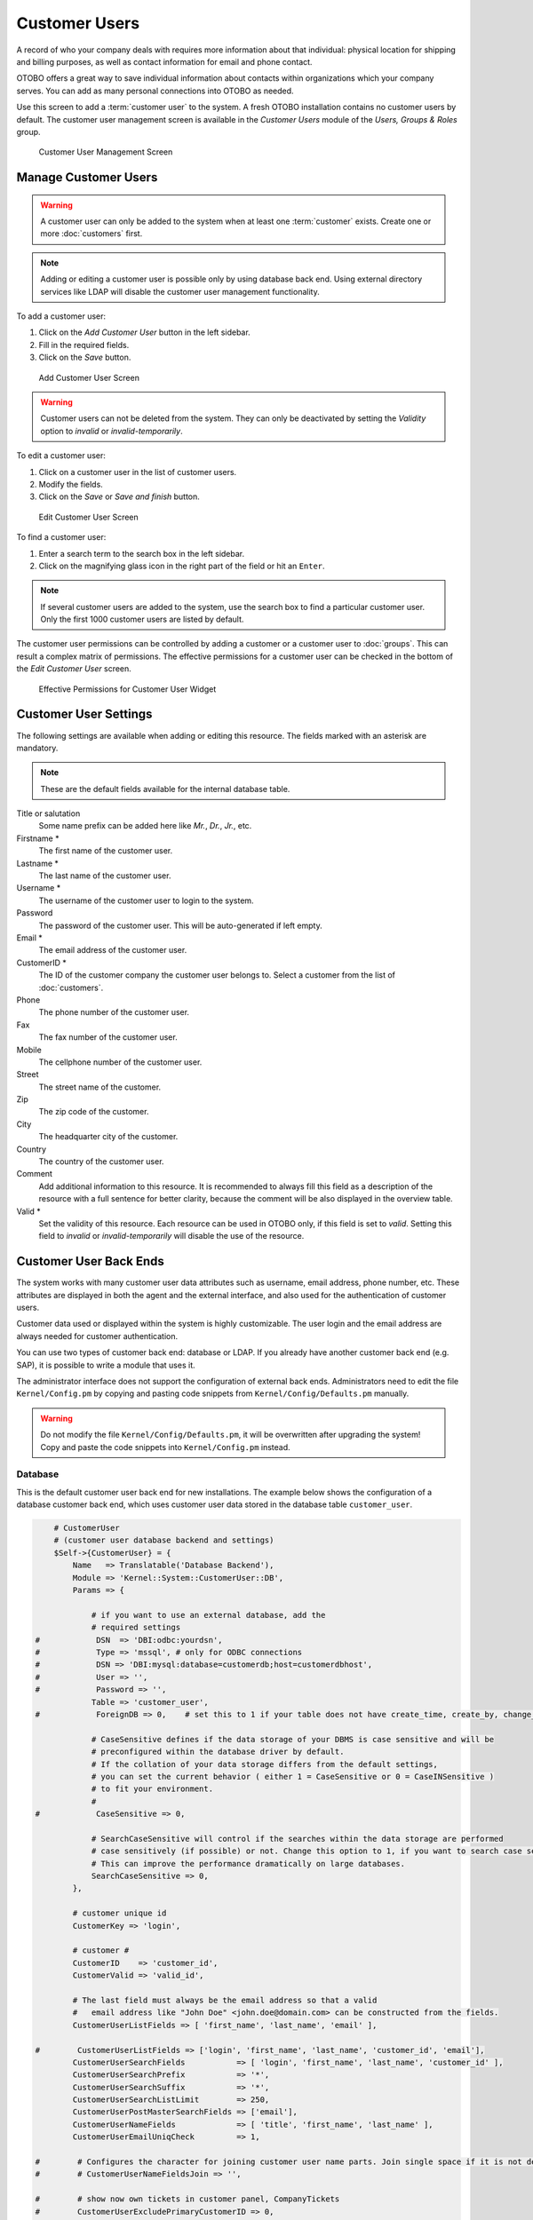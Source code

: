 Customer Users
==============

A record of who your company deals with requires more information about that individual: physical location for shipping and billing purposes, as well as contact information for email and phone contact.

OTOBO offers a great way to save individual information about contacts within organizations which your company serves. You can add as many personal connections into OTOBO as needed.

Use this screen to add a :term:`customer user` to the system. A fresh OTOBO installation contains no customer users by default. The customer user management screen is available in the *Customer Users* module of the *Users, Groups & Roles* group.

.. figure:: images/customer-user-management.png
   :alt: Customer User Management Screen

   Customer User Management Screen


Manage Customer Users
---------------------

.. warning::

   A customer user can only be added to the system when at least one :term:`customer` exists. Create one or more :doc:`customers` first.

.. note::

   Adding or editing a customer user is possible only by using database back end. Using external directory services like LDAP will disable the customer user management functionality.

To add a customer user:

1. Click on the *Add Customer User* button in the left sidebar.
2. Fill in the required fields.
3. Click on the *Save* button.

.. figure:: images/customer-user-add.png
   :alt: Add Customer User Screen

   Add Customer User Screen

.. warning::

   Customer users can not be deleted from the system. They can only be deactivated by setting the *Validity* option to *invalid* or *invalid-temporarily*.

To edit a customer user:

1. Click on a customer user in the list of customer users.
2. Modify the fields.
3. Click on the *Save* or *Save and finish* button.

.. figure:: images/customer-user-edit.png
   :alt: Edit Customer User Screen

   Edit Customer User Screen

To find a customer user:

1. Enter a search term to the search box in the left sidebar.
2. Click on the magnifying glass icon in the right part of the field or hit an ``Enter``.

.. note::

   If several customer users are added to the system, use the search box to find a particular customer user. Only the first 1000 customer users are listed by default.

The customer user permissions can be controlled by adding a customer or a customer user to :doc:`groups`. This can result a complex matrix of permissions. The effective permissions for a customer user can be checked in the bottom of the *Edit Customer User* screen.

.. figure:: images/customer-user-effective-permission.png
   :alt: Effective Permissions for Customer User Widget

   Effective Permissions for Customer User Widget

.. seealso::

   :doc:`customer-users-groups` needs to be enabled to use this feature.


Customer User Settings
----------------------

The following settings are available when adding or editing this resource. The fields marked with an asterisk are mandatory.

.. note::

   These are the default fields available for the internal database table.

Title or salutation
   Some name prefix can be added here like *Mr.*, *Dr.*, *Jr.*, etc.

Firstname \*
   The first name of the customer user.

Lastname \*
   The last name of the customer user.

Username \*
   The username of the customer user to login to the system.

Password
   The password of the customer user. This will be auto-generated if left empty.

Email \*
   The email address of the customer user.

CustomerID \*
   The ID of the customer company the customer user belongs to. Select a customer from the list of :doc:`customers`.

Phone
   The phone number of the customer user.

Fax
   The fax number of the customer user.

Mobile
   The cellphone number of the customer user.

Street
   The street name of the customer.

Zip
   The zip code of the customer.

City
   The headquarter city of the customer.

Country
   The country of the customer user.

Comment
   Add additional information to this resource. It is recommended to always fill this field as a description of the resource with a full sentence for better clarity, because the comment will be also displayed in the overview table.

Valid \*
   Set the validity of this resource. Each resource can be used in OTOBO only, if this field is set to *valid*. Setting this field to *invalid* or *invalid-temporarily* will disable the use of the resource.

.. seealso::

   It is possible to assign multiple customers to customer users via the :doc:`customer-users-customers` screen.


Customer User Back Ends
-----------------------

The system works with many customer user data attributes such as username, email address, phone number, etc. These attributes are displayed in both the agent and the external interface, and also used for the authentication of customer users.

Customer data used or displayed within the system is highly customizable. The user login and the email address are always needed for customer authentication.

You can use two types of customer back end: database or LDAP. If you already have another customer back end (e.g. SAP), it is possible to write a module that uses it.

The administrator interface does not support the configuration of external back ends. Administrators need to edit the file ``Kernel/Config.pm`` by copying and pasting code snippets from ``Kernel/Config/Defaults.pm`` manually.

.. warning::

   Do not modify the file ``Kernel/Config/Defaults.pm``, it will be overwritten after upgrading the system! Copy and paste the code snippets into ``Kernel/Config.pm`` instead.

Database
~~~~~~~~

This is the default customer user back end for new installations. The example below shows the configuration of a database customer back end, which uses customer user data stored in the database table ``customer_user``.

.. code-block:: perl

       # CustomerUser
       # (customer user database backend and settings)
       $Self->{CustomerUser} = {
           Name   => Translatable('Database Backend'),
           Module => 'Kernel::System::CustomerUser::DB',
           Params => {

               # if you want to use an external database, add the
               # required settings
   #            DSN  => 'DBI:odbc:yourdsn',
   #            Type => 'mssql', # only for ODBC connections
   #            DSN => 'DBI:mysql:database=customerdb;host=customerdbhost',
   #            User => '',
   #            Password => '',
               Table => 'customer_user',
   #            ForeignDB => 0,    # set this to 1 if your table does not have create_time, create_by, change_time and change_by fields

               # CaseSensitive defines if the data storage of your DBMS is case sensitive and will be
               # preconfigured within the database driver by default.
               # If the collation of your data storage differs from the default settings,
               # you can set the current behavior ( either 1 = CaseSensitive or 0 = CaseINSensitive )
               # to fit your environment.
               #
   #            CaseSensitive => 0,

               # SearchCaseSensitive will control if the searches within the data storage are performed
               # case sensitively (if possible) or not. Change this option to 1, if you want to search case sensitive.
               # This can improve the performance dramatically on large databases.
               SearchCaseSensitive => 0,
           },

           # customer unique id
           CustomerKey => 'login',

           # customer #
           CustomerID    => 'customer_id',
           CustomerValid => 'valid_id',

           # The last field must always be the email address so that a valid
           #   email address like "John Doe" <john.doe@domain.com> can be constructed from the fields.
           CustomerUserListFields => [ 'first_name', 'last_name', 'email' ],

   #        CustomerUserListFields => ['login', 'first_name', 'last_name', 'customer_id', 'email'],
           CustomerUserSearchFields           => [ 'login', 'first_name', 'last_name', 'customer_id' ],
           CustomerUserSearchPrefix           => '*',
           CustomerUserSearchSuffix           => '*',
           CustomerUserSearchListLimit        => 250,
           CustomerUserPostMasterSearchFields => ['email'],
           CustomerUserNameFields             => [ 'title', 'first_name', 'last_name' ],
           CustomerUserEmailUniqCheck         => 1,

   #        # Configures the character for joining customer user name parts. Join single space if it is not defined.
   #        # CustomerUserNameFieldsJoin => '',

   #        # show now own tickets in customer panel, CompanyTickets
   #        CustomerUserExcludePrimaryCustomerID => 0,
   #        # generate auto logins
   #        AutoLoginCreation => 0,
   #        # generate auto login prefix
   #        AutoLoginCreationPrefix => 'auto',
   #        # admin can change customer preferences
   #        AdminSetPreferences => 1,
           # use customer company support (reference to company, See CustomerCompany settings)
           CustomerCompanySupport => 1,
           # cache time to live in sec. - cache any database queries
           CacheTTL => 60 * 60 * 24,
   #        # Consider this source read only.
   #        ReadOnly => 1,
           Map => [

               # Info about dynamic fields:
               #
               # Dynamic Fields of type CustomerUser can be used within the mapping (see example below).
               # The given storage (third column) then can also be used within the following configurations (see above):
               # CustomerUserSearchFields, CustomerUserPostMasterSearchFields, CustomerUserListFields, CustomerUserNameFields
               #
               # Note that the columns 'frontend' and 'readonly' will be ignored for dynamic fields.

               # note: Login, Email and CustomerID needed!
               # var, frontend, storage, shown (1=always,2=lite), required, storage-type, http-link, readonly, http-link-target, link class(es)
               [ 'UserTitle',        Translatable('Title or salutation'), 'title',          1, 0, 'var', '', 0, undef, undef ],
               [ 'UserFirstname',    Translatable('Firstname'),           'first_name',     1, 1, 'var', '', 0, undef, undef ],
               [ 'UserLastname',     Translatable('Lastname'),            'last_name',      1, 1, 'var', '', 0, undef, undef ],
               [ 'UserLogin',        Translatable('Username'),            'login',          1, 1, 'var', '', 0, undef, undef ],
               [ 'UserPassword',     Translatable('Password'),            'pw',             0, 0, 'var', '', 0, undef, undef ],
               [ 'UserEmail',        Translatable('Email'),               'email',          1, 1, 'var', '', 0, undef, undef ],
   #            [ 'UserEmail',        Translatable('Email'),               'email',          1, 1, 'var', '[% Env("CGIHandle") %]?Action=AgentTicketCompose;ResponseID=1;TicketID=[% Data.TicketID | uri %];ArticleID=[% Data.ArticleID | uri %]', 0, '', 'AsPopup OTOBOPopup_TicketAction' ],
               [ 'UserCustomerID',   Translatable('CustomerID'),          'customer_id',    0, 1, 'var', '', 0, undef, undef ],
   #            [ 'UserCustomerIDs',  Translatable('CustomerIDs'),         'customer_ids',   1, 0, 'var', '', 0, undef, undef ],
               [ 'UserPhone',        Translatable('Phone'),               'phone',          1, 0, 'var', '', 0, undef, undef ],
               [ 'UserFax',          Translatable('Fax'),                 'fax',            1, 0, 'var', '', 0, undef, undef ],
               [ 'UserMobile',       Translatable('Mobile'),              'mobile',         1, 0, 'var', '', 0, undef, undef ],
               [ 'UserStreet',       Translatable('Street'),              'street',         1, 0, 'var', '', 0, undef, undef ],
               [ 'UserZip',          Translatable('Zip'),                 'zip',            1, 0, 'var', '', 0, undef, undef ],
               [ 'UserCity',         Translatable('City'),                'city',           1, 0, 'var', '', 0, undef, undef ],
               [ 'UserCountry',      Translatable('Country'),             'country',        1, 0, 'var', '', 0, undef, undef ],
               [ 'UserComment',      Translatable('Comment'),             'comments',       1, 0, 'var', '', 0, undef, undef ],
               [ 'ValidID',          Translatable('Valid'),               'valid_id',       0, 1, 'int', '', 0, undef, undef ],

               # Dynamic field example
   #            [ 'DynamicField_Name_X', undef, 'Name_X', 0, 0, 'dynamic_field', undef, 0, undef, undef ],
           ],

           # default selections
           Selections => {

   #            UserTitle => {
   #                'Mr.' => Translatable('Mr.'),
   #                'Mrs.' => Translatable('Mrs.'),
   #            },
           },
       };

If you want to customize the customer user data, change the columns or add new ones to the ``customer_user`` table in the database.

For example, to add a new field for room number:

1. Add a new column ``room`` to table ``customer_user``.

   MySQL or MariaDB:

   .. code-block:: bash

      root> mysql -u root -p -e 'ALTER TABLE otobo.customer_user ADD room VARCHAR (250)'

   PostgreSQL (from the ``/opt/otobo`` directory):

   .. code-block:: bash

      otobo> psql -c 'ALTER TABLE customer_user ADD COLUMN room varchar(250)'

2. Copy the ``$Self->{CustomerUser}`` section from ``Kernel/Config/Defaults.pm`` into ``Kernel/Config.pm``.
3. Add the new column to the ``Map`` array.

   .. code-block:: perl

      [ 'UserRoom', 'Room', 'room', 0, 1, 'var', '', 0, undef, undef ],

   You can set the HTTP link target and link class (the last two keys) to ``undef`` in map array elements, if they are not to be used. These keys add ``target=""`` and ``class=""`` attributes to the HTTP link element, respectively. They are ignored if HTTP link is not set (it is ``''`` in this example).

   .. note::

      It is recommended to always use English words for names.

   .. seealso::

      Names can be translated into other languages with custom translation files. See the `Custom Translation File <http://doc.otobo.org/doc/manual/developer/7.0/en/content/how-it-works/translations.html#custom-translation-file>`__ chapter in the developer manual.


LDAP
~~~~

If you have an LDAP directory with your customer user data, you can use it as the customer user back end. The example below shows the configuration of a LDAP customer user back end.

.. code-block:: perl

   # CustomerUser
   # (customer user ldap backend and settings)
       $Self->{CustomerUser} = {
           Name => 'LDAP Backend',
           Module => 'Kernel::System::CustomerUser::LDAP',
           Params => {
               # ldap host
               Host => 'bay.csuhayward.edu',
               # ldap base dn
               BaseDN => 'ou=seas,o=csuh',
               # search scope (one|sub)
               SSCOPE => 'sub',
               # The following is valid but would only be necessary if the
               # anonymous user does NOT have permission to read from the LDAP tree
               UserDN => '',
               UserPw => '',
               # in case you want to add always one filter to each ldap query, use
               # this option. e. g. AlwaysFilter => '(mail=*)' or AlwaysFilter => '(objectclass=user)'
               AlwaysFilter => '',
               # if the charset of your ldap server is iso-8859-1, use this:
   #            # SourceCharset => 'iso-8859-1',
               # die if backend can't work, e. g. can't connect to server
               Die => 0,
               # Net::LDAP new params (if needed - for more info see perldoc Net::LDAP)
               Params => {
                   port    => 389,
                   timeout => 120,
                   async   => 0,
                   version => 3,
               },
           },
           # customer unique id
           CustomerKey => 'uid',
           # customer #
           CustomerID => 'mail',
           CustomerUserListFields => ['cn', 'mail'],
           CustomerUserSearchFields => ['uid', 'cn', 'mail'],
           CustomerUserSearchPrefix => '',
           CustomerUserSearchSuffix => '*',
           CustomerUserSearchListLimit => 250,
           CustomerUserPostMasterSearchFields => ['mail'],
           CustomerUserNameFields => ['givenname', 'sn'],
           # Configures the character for joining customer user name parts. Join single space if it is not defined.
           CustomerUserNameFieldsJoin => '',
           # show customer user and customer tickets in the external interface
           CustomerUserExcludePrimaryCustomerID => 0,
           # add a ldap filter for valid users (expert setting)
   #        # CustomerUserValidFilter => '(!(description=gesperrt))',
           # admin can't change customer preferences
           AdminSetPreferences => 0,
           # cache time to live in sec. - cache any ldap queries
   #        CacheTTL => 0,
           Map => [
               # note: Login, Email and CustomerID needed!
               # var, frontend, storage, shown (1=always,2=lite), required, storage-type, http-link, readonly, http-link-target, link class(es)
               [ 'UserTitle',       Translatable('Title or salutation'), 'title',               1, 0, 'var', '', 1, undef, undef ],
               [ 'UserFirstname',   Translatable('Firstname'),           'givenname',           1, 1, 'var', '', 1, undef, undef ],
               [ 'UserLastname',    Translatable('Lastname'),            'sn',                  1, 1, 'var', '', 1, undef, undef ],
               [ 'UserLogin',       Translatable('Username'),            'uid',                 1, 1, 'var', '', 1, undef, undef ],
               [ 'UserEmail',       Translatable('Email'),               'mail',                1, 1, 'var', '', 1, undef, undef ],
               [ 'UserCustomerID',  Translatable('CustomerID'),          'mail',                0, 1, 'var', '', 1, undef, undef ],
               # [ 'UserCustomerIDs', Translatable('CustomerIDs'),         'second_customer_ids', 1, 0, 'var', '', 1, undef, undef ],
               [ 'UserPhone',       Translatable('Phone'),               'telephonenumber',     1, 0, 'var', '', 1, undef, undef ],
               [ 'UserAddress',     Translatable('Address'),             'postaladdress',       1, 0, 'var', '', 1, undef, undef ],
               [ 'UserComment',     Translatable('Comment'),             'description',         1, 0, 'var', '', 1, undef, undef ],

               # this is needed, if "SMIME::FetchFromCustomer" is active
               # [ 'UserSMIMECertificate', 'SMIMECertificate', 'userSMIMECertificate', 0, 1, 'var', '', 1, undef, undef ],

               # Dynamic field example
               # [ 'DynamicField_Name_X', undef, 'Name_X', 0, 0, 'dynamic_field', undef, 0, undef, undef ],
           ],
       };

To activate and configure the LDAP back end:

1. Copy the ``$Self->{CustomerUser}`` section from ``Kernel/Config/Defaults.pm`` into ``Kernel/Config.pm``.
2. Remove the comments (``#`` characters) from the beginning of the lines.

If additional customer user attributes are stored in your LDAP directory, such as a manager name, a mobile phone number, or a department, this information can be displayed in OTOBO.

To display additional customer user attributes from LDAP directory:

1. Expand the ``Map`` array in ``Kernel/Config.pm`` with the entries for these attributes.

   .. code-block:: perl

      [ 'UserMobilePhone', 'Mobile Phone', 'mobilephone', 1, 0, 'var', '', 1, undef, undef ],

   .. note::

      It is recommended to always use English words for names.

   .. seealso::

      Names can be translated into other languages with custom translation files. See the `Custom Translation File <http://doc.otobo.org/doc/manual/developer/7.0/en/content/how-it-works/translations.html#custom-translation-file>`__ chapter in the developer manual.


Multiple Customer User Back Ends
--------------------------------

If you want to use more than one customer user data source, the ``CustomerUser`` configuration parameter should be expanded with a number, like ``CustomerUser1`` and ``CustomerUser2``.

The following configuration example shows usage of both a database and an LDAP customer user back end.

.. code-block:: perl

   # Data source 1: customer user database back end and settings.
       $Self->{CustomerUser1} = {
           Name   => 'Database Backend',
           Module => 'Kernel::System::CustomerUser::DB',
           Params => {
               DSN => 'DBI:odbc:yourdsn',
               DSN => 'DBI:mysql:database=customerdb;host=customerdbhost',
               User => '',
               Password => '',
               Table => 'customer_user',
           },
           # Other setting here.
       };

   # Data source 2: customer user LDAP back end and settings.
       $Self->{CustomerUser2} = {
           Name => 'LDAP Backend',
           Module => 'Kernel::System::CustomerUser::LDAP',
           Params => {
               Host => 'bay.csuhayward.edu',
               BaseDN => 'ou=seas,o=csuh',
               SSCOPE => 'sub',
               UserDN => '',
               UserPw => '',
               AlwaysFilter => '',
               Die => 0,
               Params => {
                   port    => 389,
                   timeout => 120,
                   async   => 0,
                   version => 3,
               },
           },
           # Other setting here.
       };

It is possible to integrate up to 10 different customer back ends. Use the :doc:`customer-users` screen to view or edit (assuming write access is enabled) all customer user data.


Customer User Data in Dynamic Fields
------------------------------------

Sometimes it can be useful to also store customer user data directly in dynamic fields of a ticket, for example to create special statistics on this data.

The dynamic field values are set, when a ticket is created or when the customer user of a ticket is changed. The values of the dynamic fields are taken from the customer user data. This works for all back ends, but is especially useful for LDAP back ends.

To activate this optional feature:

1. Activate the setting ``Ticket::EventModulePost###4100-DynamicFieldFromCustomerUser``.
2. Activate the setting ``DynamicFieldFromCustomerUser::Mapping``. This setting contains the configuration of which customer user field entry should be stored in which ticket dynamic field.
3. Create the dynamic fields, if the dynamic fields are not present in the system yet.
4. Enable the dynamic fields in setting ``Ticket::Frontend::AgentTicketFreeText###DynamicField``, so that they can be set manually.

   .. note::

      The dynamic field must not be enabled in the following settings:

      - ``Ticket::Frontend::AgentTicketPhone###DynamicField``
      - ``Ticket::Frontend::AgentTicketEmail###DynamicField``
      - ``Ticket::Frontend::AgentTicketCustomer###DynamicField``

      If they were, they would have precedence over the automatically set values.
